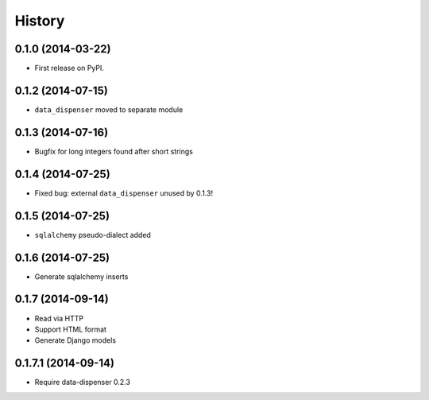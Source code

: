 .. :changelog:

History
-------

0.1.0 (2014-03-22)
++++++++++++++++++

* First release on PyPI.

0.1.2 (2014-07-15)
++++++++++++++++++

* ``data_dispenser`` moved to separate module

0.1.3 (2014-07-16)
++++++++++++++++++

* Bugfix for long integers found after short strings

0.1.4 (2014-07-25)
++++++++++++++++++

* Fixed bug: external ``data_dispenser`` unused by 0.1.3!

0.1.5 (2014-07-25)
++++++++++++++++++

* ``sqlalchemy`` pseudo-dialect added

0.1.6 (2014-07-25)
++++++++++++++++++

* Generate sqlalchemy inserts

0.1.7 (2014-09-14)
++++++++++++++++++

* Read via HTTP
* Support HTML format
* Generate Django models

0.1.7.1 (2014-09-14)
++++++++++++++++++
 
* Require data-dispenser 0.2.3


